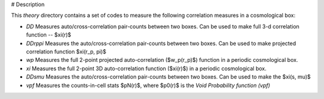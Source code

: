 # Description

This `theory` directory contains a set of codes to measure the following correlation measures in a cosmological box: 

- `DD` Measures auto/cross-correlation pair-counts between two boxes. Can be used to make full 3-d correlation function --  $\xi(r)$

- `DDrppi` Measures the auto/cross-correlation pair-counts between two boxes. Can be used to make projected correlation function $\xi(r_p, \pi)$

- `wp` Measures the full 2-point projected auto-correlation ($w_p(r_p)$) function in a periodic cosmological box. 

- `xi` Measures the full 2-point 3D auto-correlation function ($\xi(r)$) in a periodic cosmological box. 

- `DDsmu` Measures the auto/cross-correlation pair-counts between two boxes. Can be used to make the $\xi(s, \mu)$

- `vpf` Measures the counts-in-cell stats $pN(r)$, where $p0(r)$ is the *Void Probability function* `(vpf)`
